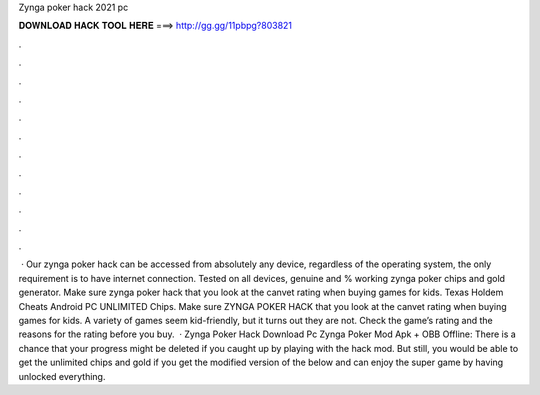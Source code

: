 Zynga poker hack 2021 pc

𝐃𝐎𝐖𝐍𝐋𝐎𝐀𝐃 𝐇𝐀𝐂𝐊 𝐓𝐎𝐎𝐋 𝐇𝐄𝐑𝐄 ===> http://gg.gg/11pbpg?803821

.

.

.

.

.

.

.

.

.

.

.

.

 · Our zynga poker hack can be accessed from absolutely any device, regardless of the operating system, the only requirement is to have internet connection. Tested on all devices, genuine and % working zynga poker chips and gold generator. Make sure zynga poker hack that you look at the canvet rating when buying games for kids. Texas Holdem Cheats Android PC UNLIMITED Chips. Make sure ZYNGA POKER HACK that you look at the canvet rating when buying games for kids. A variety of games seem kid-friendly, but it turns out they are not. Check the game’s rating and the reasons for the rating before you buy.  · Zynga Poker Hack Download Pc Zynga Poker Mod Apk + OBB Offline: There is a chance that your progress might be deleted if you caught up by playing with the hack mod. But still, you would be able to get the unlimited chips and gold if you get the modified version of the below and can enjoy the super game by having unlocked everything.